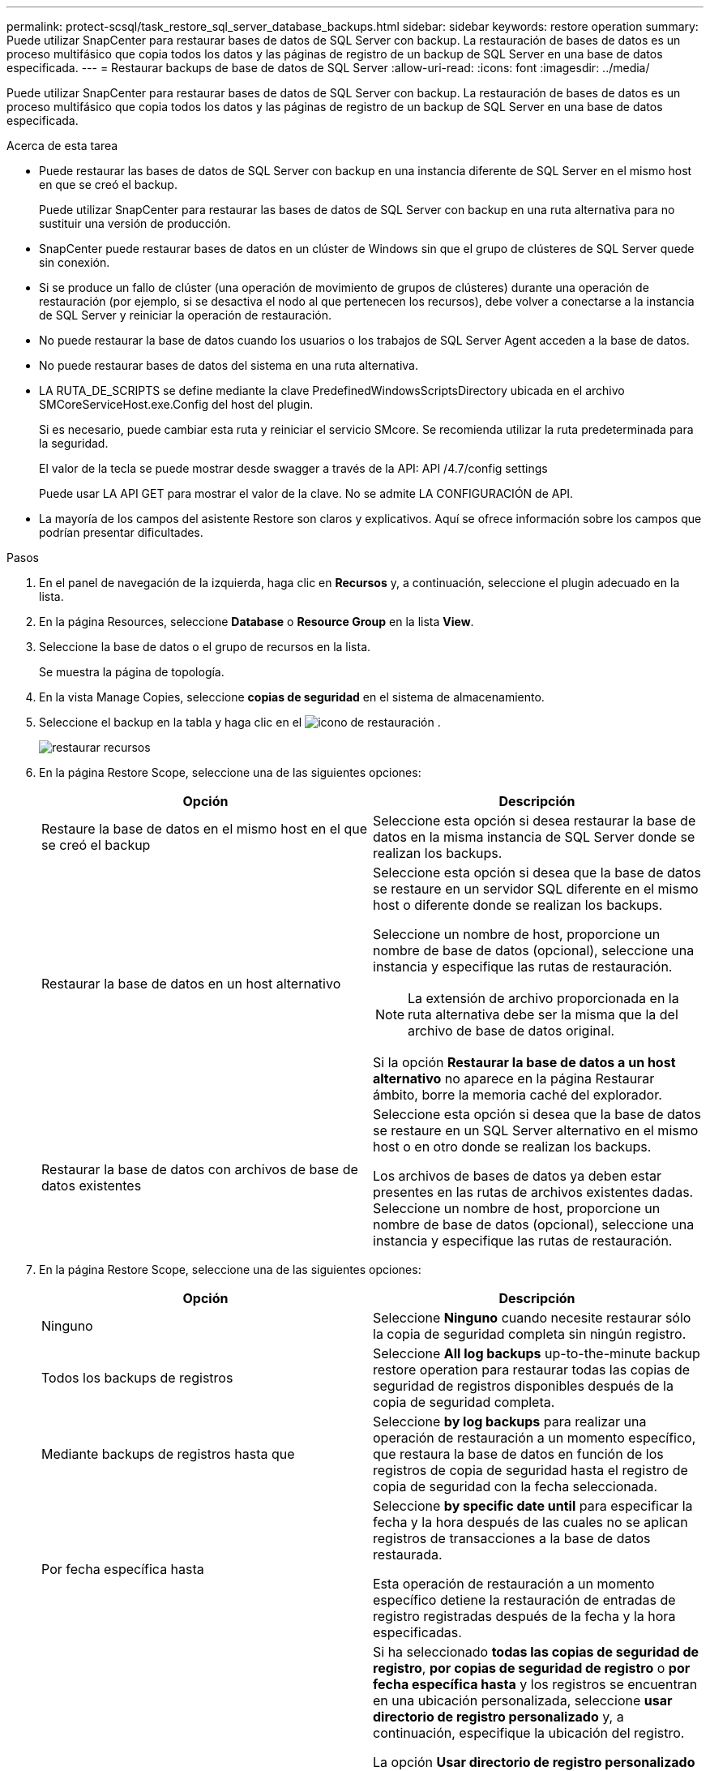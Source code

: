 ---
permalink: protect-scsql/task_restore_sql_server_database_backups.html 
sidebar: sidebar 
keywords: restore operation 
summary: Puede utilizar SnapCenter para restaurar bases de datos de SQL Server con backup. La restauración de bases de datos es un proceso multifásico que copia todos los datos y las páginas de registro de un backup de SQL Server en una base de datos especificada. 
---
= Restaurar backups de base de datos de SQL Server
:allow-uri-read: 
:icons: font
:imagesdir: ../media/


[role="lead"]
Puede utilizar SnapCenter para restaurar bases de datos de SQL Server con backup. La restauración de bases de datos es un proceso multifásico que copia todos los datos y las páginas de registro de un backup de SQL Server en una base de datos especificada.

.Acerca de esta tarea
* Puede restaurar las bases de datos de SQL Server con backup en una instancia diferente de SQL Server en el mismo host en que se creó el backup.
+
Puede utilizar SnapCenter para restaurar las bases de datos de SQL Server con backup en una ruta alternativa para no sustituir una versión de producción.

* SnapCenter puede restaurar bases de datos en un clúster de Windows sin que el grupo de clústeres de SQL Server quede sin conexión.
* Si se produce un fallo de clúster (una operación de movimiento de grupos de clústeres) durante una operación de restauración (por ejemplo, si se desactiva el nodo al que pertenecen los recursos), debe volver a conectarse a la instancia de SQL Server y reiniciar la operación de restauración.
* No puede restaurar la base de datos cuando los usuarios o los trabajos de SQL Server Agent acceden a la base de datos.
* No puede restaurar bases de datos del sistema en una ruta alternativa.
* LA RUTA_DE_SCRIPTS se define mediante la clave PredefinedWindowsScriptsDirectory ubicada en el archivo SMCoreServiceHost.exe.Config del host del plugin.
+
Si es necesario, puede cambiar esta ruta y reiniciar el servicio SMcore. Se recomienda utilizar la ruta predeterminada para la seguridad.

+
El valor de la tecla se puede mostrar desde swagger a través de la API: API /4.7/config settings

+
Puede usar LA API GET para mostrar el valor de la clave. No se admite LA CONFIGURACIÓN de API.

* La mayoría de los campos del asistente Restore son claros y explicativos. Aquí se ofrece información sobre los campos que podrían presentar dificultades.


.Pasos
. En el panel de navegación de la izquierda, haga clic en *Recursos* y, a continuación, seleccione el plugin adecuado en la lista.
. En la página Resources, seleccione *Database* o *Resource Group* en la lista *View*.
. Seleccione la base de datos o el grupo de recursos en la lista.
+
Se muestra la página de topología.

. En la vista Manage Copies, seleccione *copias de seguridad* en el sistema de almacenamiento.
. Seleccione el backup en la tabla y haga clic en el image:../media/restore_icon.gif["icono de restauración"] .
+
image::../media/restoring_resource.gif[restaurar recursos]

. En la página Restore Scope, seleccione una de las siguientes opciones:
+
|===
| Opción | Descripción 


 a| 
Restaure la base de datos en el mismo host en el que se creó el backup
 a| 
Seleccione esta opción si desea restaurar la base de datos en la misma instancia de SQL Server donde se realizan los backups.



 a| 
Restaurar la base de datos en un host alternativo
 a| 
Seleccione esta opción si desea que la base de datos se restaure en un servidor SQL diferente en el mismo host o diferente donde se realizan los backups.

Seleccione un nombre de host, proporcione un nombre de base de datos (opcional), seleccione una instancia y especifique las rutas de restauración.


NOTE: La extensión de archivo proporcionada en la ruta alternativa debe ser la misma que la del archivo de base de datos original.

Si la opción *Restaurar la base de datos a un host alternativo* no aparece en la página Restaurar ámbito, borre la memoria caché del explorador.



 a| 
Restaurar la base de datos con archivos de base de datos existentes
 a| 
Seleccione esta opción si desea que la base de datos se restaure en un SQL Server alternativo en el mismo host o en otro donde se realizan los backups.

Los archivos de bases de datos ya deben estar presentes en las rutas de archivos existentes dadas. Seleccione un nombre de host, proporcione un nombre de base de datos (opcional), seleccione una instancia y especifique las rutas de restauración.

|===
. En la página Restore Scope, seleccione una de las siguientes opciones:
+
|===
| Opción | Descripción 


 a| 
Ninguno
 a| 
Seleccione *Ninguno* cuando necesite restaurar sólo la copia de seguridad completa sin ningún registro.



 a| 
Todos los backups de registros
 a| 
Seleccione *All log backups* up-to-the-minute backup restore operation para restaurar todas las copias de seguridad de registros disponibles después de la copia de seguridad completa.



 a| 
Mediante backups de registros hasta que
 a| 
Seleccione *by log backups* para realizar una operación de restauración a un momento específico, que restaura la base de datos en función de los registros de copia de seguridad hasta el registro de copia de seguridad con la fecha seleccionada.



 a| 
Por fecha específica hasta
 a| 
Seleccione *by specific date until* para especificar la fecha y la hora después de las cuales no se aplican registros de transacciones a la base de datos restaurada.

Esta operación de restauración a un momento específico detiene la restauración de entradas de registro registradas después de la fecha y la hora especificadas.



 a| 
Utilizar directorio de registro personalizado
 a| 
Si ha seleccionado *todas las copias de seguridad de registro*, *por copias de seguridad de registro* o *por fecha específica hasta* y los registros se encuentran en una ubicación personalizada, seleccione *usar directorio de registro personalizado* y, a continuación, especifique la ubicación del registro.

La opción *Usar directorio de registro personalizado* solo está disponible si ha seleccionado *Restaurar la base de datos a un host alternativo* o *Restaurar la base de datos utilizando archivos de base de datos existentes*. También puede utilizar la ruta de acceso compartida, pero asegúrese de que el usuario de SQL puede acceder a la ruta de acceso.


NOTE: El directorio de registro personalizado no se admite en la base de datos de grupos de disponibilidad.

|===
. En la página Pre OPS, realice los siguientes pasos:
+
.. En la página Pre Restore Options, seleccione una de las siguientes opciones:
+
*** Seleccione *Sobrescribir la base de datos con el mismo nombre durante la restauración* para restaurar la base de datos con el mismo nombre.
*** Seleccione *mantener la configuración de replicación de bases de datos SQL* para restaurar la base de datos y mantener la configuración de replicación existente.
*** Seleccione *Crear copia de seguridad del registro de transacciones antes de restaurar* para crear un registro de transacciones antes de que comience la operación de restauración.
*** Seleccione *Quit restore if transaction log backup before restore fails* para anular la operación de restauración si falla la copia de seguridad del registro de transacciones.


.. Especifique scripts opcionales que ejecutar antes de realizar un trabajo de restauración.
+
Por ejemplo, es posible ejecutar un script para actualizar las capturas SNMP, automatizar alertas, enviar registros, etc.

+

NOTE: La ruta scripts previos o posteriores no debe incluir unidades o recursos compartidos. La ruta debe ser relativa a LA RUTA DE ACCESO_SCRIPTS.



. En la página Post OPS, realice los siguientes pasos:
+
.. En la sección Choose database state after restore completes, seleccione una de las siguientes opciones:
+
*** Seleccione *Operational, but unavailable for restoring additional transaction logs* si va a restaurar todas las copias de seguridad necesarias ahora.
+
Este es el comportamiento predeterminado, que deja la base de datos preparada para su uso revirtiendo las transacciones no comprometidas. No podrá restaurar registros de transacciones adicionales hasta que cree un backup.

*** Seleccione *no operativo, pero disponible para restaurar registros transaccionales adicionales* para dejar la base de datos no operativa sin revertir las transacciones no comprometidas.
+
Pueden restaurarse registros de transacciones adicionales. No podrá utilizar la base de datos hasta que esta se recupere.

*** Seleccione *modo de sólo lectura, disponible para restaurar registros transaccionales adicionales* para dejar la base de datos en modo de sólo lectura.
+
Esta opción deshace las transacciones no comprometidas, pero guarda las acciones deshechas en un archivo en espera para que puedan revertirse los efectos de recuperación.

+
Si se habilita la opción Undo directory, se restauran más registros de transacciones. Si la operación de restauración para el registro de transacciones no se realiza correctamente, pueden revertirse los cambios. La documentación de SQL Server contiene más información.



.. Especifique scripts opcionales tras realizar un trabajo de restauración.
+
Por ejemplo, es posible ejecutar un script para actualizar las capturas SNMP, automatizar alertas, enviar registros, etc.

+

NOTE: La ruta scripts previos o posteriores no debe incluir unidades o recursos compartidos. La ruta debe ser relativa a LA RUTA DE ACCESO_SCRIPTS.



. En la página Notification, en la lista desplegable *Email preference*, seleccione los escenarios en los que desea enviar los correos electrónicos.
+
También debe especificar las direcciones de correo electrónico del remitente y los destinatarios, así como el asunto del correo.

. Revise el resumen y, a continuación, haga clic en *Finalizar*.
. Supervise el proceso de restauración mediante la página *Monitor* > *Jobs*.


.Información relacionada
link:task_restore_and_recover_resources_using_powershell_cmdlets_for_sql.html["Restaurar y recuperar recursos con cmdlets de PowerShell"]

link:task_restore_a_sql_server_database_from_secondary_storage.html["Restaurar una base de datos de SQL Server a partir de almacenamiento secundario"]
